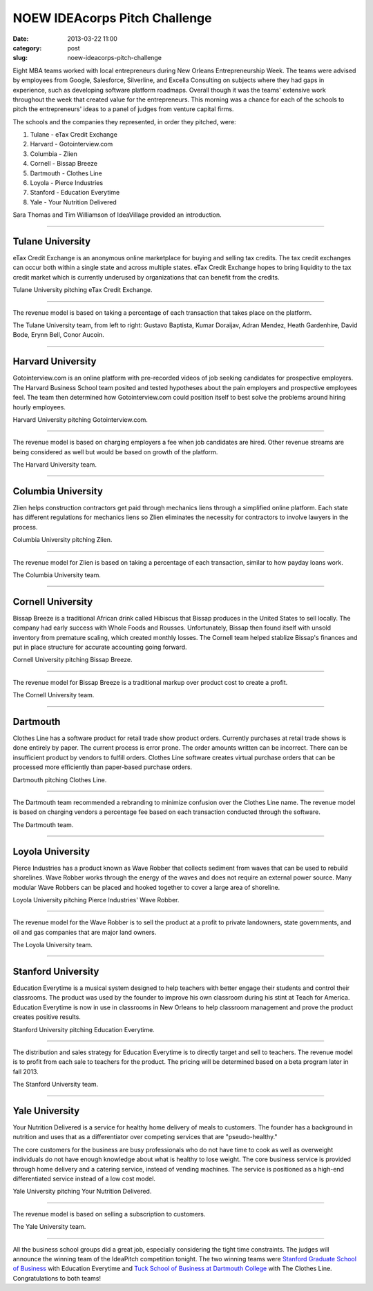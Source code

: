 NOEW IDEAcorps Pitch Challenge
==============================

:date: 2013-03-22 11:00
:category: post
:slug: noew-ideacorps-pitch-challenge

Eight MBA teams worked with local entrepreneurs during New Orleans 
Entrepreneurship Week. The teams were advised by employees from Google,
Salesforce, Silverline, and Excella Consulting on subjects where they had 
gaps in experience, such as developing software platform roadmaps. Overall 
though it was the teams' extensive work throughout the week that created 
value for the entrepreneurs. This morning was a chance for each of the 
schools to pitch the entrepreneurs' ideas to a panel of judges from 
venture capital firms. 

The schools and the companies they represented, in order they pitched, were:

1. Tulane - eTax Credit Exchange
2. Harvard - Gotointerview.com
3. Columbia - Zlien
4. Cornell - Bissap Breeze
5. Dartmouth - Clothes Line
6. Loyola - Pierce Industries
7. Stanford - Education Everytime
8. Yale - Your Nutrition Delivered

Sara Thomas and Tim Williamson of IdeaVillage provided an introduction.

.. image:: ../img/130322-ideapitch/tim-williamson.jpg
  :alt: Tim Williamson introducing IdeaPitch

----


Tulane University
-----------------
eTax Credit Exchange is an anonymous online marketplace for buying and selling 
tax credits. The tax credit exchanges can occur both within a single state 
and across multiple states. eTax Credit Exchange hopes to bring liquidity to
the tax credit market which is currently underused by organizations that can
benefit from the credits.

.. image:: ../img/130322-ideapitch/tulane-etax-credit-exchange.jpg
  :alt: Tulane University pitching eTax Credit Exchange

Tulane University pitching eTax Credit Exchange.

----

The revenue model is based on taking a percentage of each transaction that 
takes place on the platform.

.. image:: ../img/130322-ideapitch/full-tulane-team.jpg
  :alt: The Tulane University team.

The Tulane University team, from left to right: 
Gustavo Baptista, Kumar Doraijav, Adran Mendez, Heath Gardenhire, 
David Bode, Erynn Bell, Conor Aucoin.

----


Harvard University
------------------
Gotointerview.com is an online platform with pre-recorded videos of job 
seeking candidates for prospective employers. The Harvard Business School
team posited and tested hypotheses about the pain employers and prospective
employees feel. The team then determined how Gotointerview.com could 
position itself to best solve the problems around hiring hourly employees.

.. image:: ../img/130322-ideapitch/harvard-gotointerview-com.jpg
  :alt: Harvard University pitching Gotointerview.com

Harvard University pitching Gotointerview.com.

----

The revenue model is based on charging employers a fee when job candidates
are hired. Other revenue streams are being considered as well but would be
based on growth of the platform.

.. image:: ../img/130322-ideapitch/full-harvard-team.jpg
  :alt: The Harvard University team.

The Harvard University team.

----


Columbia University
-------------------
Zlien helps construction contractors get paid through mechanics liens through
a simplified online platform. Each state has different regulations for
mechanics liens so Zlien eliminates the necessity for contractors to involve
lawyers in the process.


.. image:: ../img/130322-ideapitch/columbia-zlien.jpg
  :alt: Columbia University pitching Zlien

Columbia University pitching Zlien.

----

The revenue model for Zlien is based on taking a percentage of each 
transaction, similar to how payday loans work.

.. image:: ../img/130322-ideapitch/full-columbia-team.jpg
  :alt: The Columbia University team.

The Columbia University team.

----


Cornell University
------------------
Bissap Breeze is a traditional African drink called Hibiscus that Bissap 
produces in the United States to sell locally. The company had early success 
with Whole Foods and Rousses. Unfortunately, Bissap then found itself with 
unsold inventory from premature scaling, which created monthly losses. The 
Cornell team helped stablize Bissap's finances and put in place structure 
for accurate accounting going forward.

.. image:: ../img/130322-ideapitch/cornell-bissap-breeze.jpg
  :alt: Cornell University pitching Bissap Breeze. 

Cornell University pitching Bissap Breeze.

----

The revenue model for Bissap Breeze is a traditional markup over product 
cost to create a profit. 


.. image:: ../img/130322-ideapitch/full-cornell-team.jpg
  :alt: Cornell University pitching Bissap Breeze. 

The Cornell University team.

----


Dartmouth 
---------
Clothes Line has a software product for retail trade show product orders.
Currently purchases at retail trade shows is done entirely by paper. The
current process is error prone. The order amounts written can be incorrect.
There can be insufficient product by vendors to fulfill orders. Clothes Line
software creates virtual purchase orders that can be processed more 
efficiently than paper-based purchase orders.

.. image:: ../img/130322-ideapitch/dartmouth-clothes-line.jpg
  :alt: Dartmouth College pitching Clothes Line.

Dartmouth pitching Clothes Line.

----

The Dartmouth team recommended a rebranding to minimize confusion over the
Clothes Line name. The revenue model is based on charging vendors a 
percentage fee based on each transaction conducted through the software.

.. image:: ../img/130322-ideapitch/full-dartmouth-team.jpg
  :alt: Dartmouth team

The Dartmouth team.

----


Loyola University
-----------------
Pierce Industries has a product known as Wave Robber that collects sediment
from waves that can be used to rebuild shorelines. Wave Robber works through
the energy of the waves and does not require an external power source. Many
modular Wave Robbers can be placed and hooked together to cover a large
area of shoreline.

.. image:: ../img/130322-ideapitch/loyola-pierce-industries.jpg
  :alt: Loyola University pitching Pierce Industries' Wave Robber.

Loyola University pitching Pierce Industries' Wave Robber.

----

The revenue model for the Wave Robber is to sell the product at a profit to
private landowners, state governments, and oil and gas companies that are
major land owners.

.. image:: ../img/130322-ideapitch/full-loyola-team.jpg
  :alt: The Loyola University team.

The Loyola University team.

----


Stanford University
-------------------
Education Everytime is a musical system designed to help teachers with 
better engage their students and control their classrooms. The product was
used by the founder to improve his own classroom during his stint at
Teach for America. Education Everytime is now in use in classrooms in New
Orleans to help classroom management and prove the product creates positive
results.

.. image:: ../img/130322-ideapitch/stanford-education-everytime.jpg
  :alt: Stanford University pitching Education Everytime.

Stanford University pitching Education Everytime.

----

The distribution and sales strategy for Education Everytime is to 
directly target and sell to teachers. The revenue model is to profit from
each sale to teachers for the product. The pricing will be determined based
on a beta program later in fall 2013.

.. image:: ../img/130322-ideapitch/full-stanford-team.jpg
  :alt: The Stanford University team.

The Stanford University team.

----


Yale University
---------------
Your Nutrition Delivered is a service for healthy home delivery of meals to 
customers. The founder has a background in nutrition and uses that as a 
differentiator over competing services that are "pseudo-healthy."

The core customers for the business are busy professionals who do not have
time to cook as well as overweight individuals do not have enough knowledge
about what is healthy to lose weight. The core business service is provided
through home delivery and a catering service, instead of vending machines.
The service is positioned as a high-end differentiated service instead of
a low cost model.

.. image:: ../img/130322-ideapitch/yale-your-nutrition-delivered.jpg
  :alt: Yale University pitching Your Nutrition Delivered

Yale University pitching Your Nutrition Delivered.

----

The revenue model is based on selling a subscription to customers.

.. image:: ../img/130322-ideapitch/full-yale-team.jpg
  :alt: The Yale University team.

The Yale University team.

----

All the business school groups did a great job, especially considering 
the tight time constraints. The judges will announce the winning team of the
IdeaPitch competition tonight. The two winning teams were 
`Stanford Graduate School of Business <http://www.gsb.stanford.edu/mba>`_ 
with Education Everytime and 
`Tuck School of Business at Dartmouth College <http://www.tuck.dartmouth.edu/mba>`_ 
with The Clothes Line. Congratulations to both teams!

